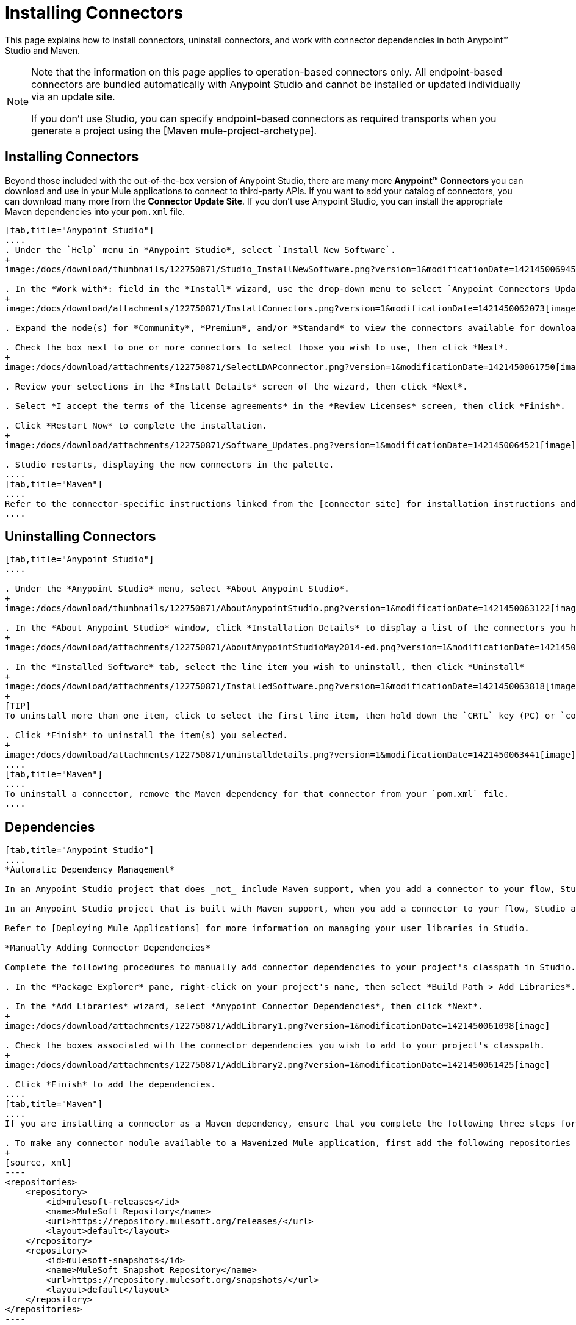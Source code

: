 = Installing Connectors

This page explains how to install connectors, uninstall connectors, and work with connector dependencies in both Anypoint(TM) Studio and Maven.

[NOTE]
====
Note that the information on this page applies to operation-based connectors only. All endpoint-based connectors are bundled automatically with Anypoint Studio and cannot be installed or updated individually via an update site.

If you don't use Studio, you can specify endpoint-based connectors as required transports when you generate a project using the [Maven mule-project-archetype].
====

== Installing Connectors

Beyond those included with the out-of-the-box version of Anypoint Studio, there are many more *Anypoint(TM) Connectors* you can download and use in your Mule applications to connect to third-party APIs. If you want to add your catalog of connectors, you can download many more from the *Connector Update Site*. If you don't use Anypoint Studio, you can install the appropriate Maven dependencies into your `pom.xml` file.

[tabs]
------
[tab,title="Anypoint Studio"]
....
. Under the `Help` menu in *Anypoint Studio*, select `Install New Software`.
+
image:/docs/download/thumbnails/122750871/Studio_InstallNewSoftware.png?version=1&modificationDate=1421450069456[image]

. In the *Work with*: field in the *Install* wizard, use the drop-down menu to select `Anypoint Connectors Update Site`.
+
image:/docs/download/attachments/122750871/InstallConnectors.png?version=1&modificationDate=1421450062073[image]

. Expand the node(s) for *Community*, *Premium*, and/or *Standard* to view the connectors available for download.

. Check the box next to one or more connectors to select those you wish to use, then click *Next*.
+
image:/docs/download/attachments/122750871/SelectLDAPconnector.png?version=1&modificationDate=1421450061750[image]

. Review your selections in the *Install Details* screen of the wizard, then click *Next*.

. Select *I accept the terms of the license agreements* in the *Review Licenses* screen, then click *Finish*.

. Click *Restart Now* to complete the installation.
+
image:/docs/download/attachments/122750871/Software_Updates.png?version=1&modificationDate=1421450064521[image]

. Studio restarts, displaying the new connectors in the palette.
....
[tab,title="Maven"]
....
Refer to the connector-specific instructions linked from the [connector site] for installation instructions and copy-pasteable code that you can add to your `pom.xml` file to install the connector as a Maven dependency (recommended).
....
------

== Uninstalling Connectors

[tabs]
------
[tab,title="Anypoint Studio"]
....

. Under the *Anypoint Studio* menu, select *About Anypoint Studio*.
+
image:/docs/download/thumbnails/122750871/AboutAnypointStudio.png?version=1&modificationDate=1421450063122[image]

. In the *About Anypoint Studio* window, click *Installation Details* to display a list of the connectors you have installed on your instance of Anypoint Studio.
+
image:/docs/download/attachments/122750871/AboutAnypointStudioMay2014-ed.png?version=1&modificationDate=1421450060747[image]

. In the *Installed Software* tab, select the line item you wish to uninstall, then click *Uninstall*
+
image:/docs/download/attachments/122750871/InstalledSoftware.png?version=1&modificationDate=1421450063818[image]
+
[TIP]
To uninstall more than one item, click to select the first line item, then hold down the `CRTL` key (PC) or `command` key (Mac) as you click other line items.

. Click *Finish* to uninstall the item(s) you selected.
+
image:/docs/download/attachments/122750871/uninstalldetails.png?version=1&modificationDate=1421450063441[image]
....
[tab,title="Maven"]
....
To uninstall a connector, remove the Maven dependency for that connector from your `pom.xml` file.
....
------

== Dependencies

[tabs]
------
[tab,title="Anypoint Studio"]
....
*Automatic Dependency Management*

In an Anypoint Studio project that does _not_ include Maven support, when you add a connector to your flow, Studio automatically adds all of its dependencies (including `.jar` files) to your project's [classpath]. Mule manages each connector's dependencies as an Eclipse user library. Because Studio adds a connector's dependencies to your project's classpath, you can reference connector classes within other projects in your Anypoint Studio instance.

In an Anypoint Studio project that is built with Maven support, when you add a connector to your flow, Studio automatically adds the dependency (and the inclusion element to the maven-mule-plugin, if needed) to your pom file. Then, it refreshes your project dependencies based on the new contents of your pom file, and the connector (and its transitive dependencies) will appear referenced in your project's "Referenced Libraries" section as a set of references to `.jar` files in your local m2 repository.

Refer to [Deploying Mule Applications] for more information on managing your user libraries in Studio.

*Manually Adding Connector Dependencies*

Complete the following procedures to manually add connector dependencies to your project's classpath in Studio.

. In the *Package Explorer* pane, right-click on your project's name, then select *Build Path > Add Libraries*.

. In the *Add Libraries* wizard, select *Anypoint Connector Dependencies*, then click *Next*.
+
image:/docs/download/attachments/122750871/AddLibrary1.png?version=1&modificationDate=1421450061098[image]

. Check the boxes associated with the connector dependencies you wish to add to your project's classpath.
+
image:/docs/download/attachments/122750871/AddLibrary2.png?version=1&modificationDate=1421450061425[image]

. Click *Finish* to add the dependencies.
....
[tab,title="Maven"]
....
If you are installing a connector as a Maven dependency, ensure that you complete the following three steps for each connector:

. To make any connector module available to a Mavenized Mule application, first add the following repositories to you `pom.xml` file:
+
[source, xml]
----
<repositories>
    <repository>
        <id>mulesoft-releases</id>
        <name>MuleSoft Repository</name>
        <url>https://repository.mulesoft.org/releases/</url>
        <layout>default</layout>
    </repository>
    <repository>
        <id>mulesoft-snapshots</id>
        <name>MuleSoft Snapshot Repository</name>
        <url>https://repository.mulesoft.org/snapshots/</url>
        <layout>default</layout>
    </repository>
</repositories>
----

. Then add the module as a dependency to your project, replacing `insert-artifcactID-here` with the artifactID of the specfic module you are adding and replacing RELEASE with the version of this module.
+
[source, xml]
----
<dependency>
    <groupId>org.mule.modules</groupId>
    <artifactId>insert-artifactId-here</artifactId>
    <version>RELEASE</version>
</dependency>
----

. If you plan to use this module inside a Mule application, you need to add it to the packaging process. As such, the final zip file which will contain your flows and Java code will also contain this module and its dependencies. Add a special inclusion to the configuration of the Mule-Maven plugin for this module, replacing `insert-artifactID-here` with the artifactID of the specific module you are adding.
+
[source, xml]
----
<plugin>
    <groupId>org.mule.tools</groupId>
    <artifactId>maven-mule-plugin</artifactId>
    <extensions>true</extensions>
    <configuration>
        <excludeMuleDependencies>false</excludeMuleDependencies>
        <inclusions>
            <inclusion>
                <groupId>org.mule.modules</groupId>
                <artifactId>insert-artifactId-here</artifactId>
            </inclusion>
        </inclusions>
    </configuration>
</plugin>
----
....
------

== See Also

* Read more about using [Anypoint Connector]

* Review full connector-specific documentation, including video demonstrations and complete code samples, on the [connectors site].

* Learn how to build your own Mule extension with [Anypont Connector DevKit].

* Learn how to [work with multiple versions of connectors].
